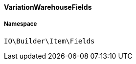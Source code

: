 :table-caption!:
:example-caption!:
:source-highlighter: prettify
:sectids!:

[[io__variationwarehousefields]]
==== VariationWarehouseFields





===== Namespace

`IO\Builder\Item\Fields`





